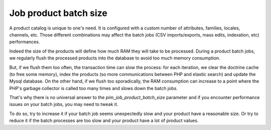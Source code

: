 Job product batch size
======================

A product catalog is unique to one's need. It is configured with a custom number of attributes, families, locales, channels, etc. Those different combinations may affect the batch jobs (CSV imports/exports, mass edits, indexation, etc) performances.

Indeed the size of the products will define how much RAM they will take to be processed. During a product batch jobs, we regularly flush the processed products into the database to avoid too much memory consumption.

But, if we flush them too often, the transaction time can slow the process: for each iteration, we clear the doctrine cache (to free some memory), index the products (so more communications between PHP and elastic search) and update the Mysql database. On the other hand, if we flush too sporadically, the RAM consumption can increase to a point where the PHP's garbage collector is called too many times and slows down the batch jobs.

That's why there is no universal answer to the `pim_job_product_batch_size` parameter and if you encounter performance issues on your batch jobs, you may need to tweak it.

To do so, try to increase it if your batch job seems unexpectedly slow and your product have a reasonable size. Or try to reduce it if the batch processes are too slow and your product have a lot of product values.

